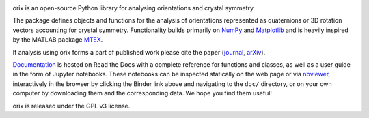 .. raw:: html

    <p>
      <h1>
        <a href="https://orix.readthedocs.io"><img valign="middle" src="https://raw.githubusercontent.com/pyxem/orix/master/doc/_static/img/orix_logo.png" width="50" alt="orix logo"/></a>
        orix
      </h1>
    </p>

|binder|_ |build_status|_ |Coveralls|_ |docs|_ |pypi_version|_  |downloads|_ |black|_ |doi|_

.. |binder| image:: https://mybinder.org/badge_logo.svg
.. _binder: https://mybinder.org/v2/gh/pyxem/orix/HEAD

.. |build_status| image:: https://github.com/pyxem/orix/workflows/build/badge.svg
.. _build_status: https://github.com/pyxem/orix/actions

.. |Coveralls| image:: https://coveralls.io/repos/github/pyxem/orix/badge.svg?branch=master
.. _Coveralls: https://coveralls.io/github/pyxem/orix?branch=master

.. |docs| image:: https://readthedocs.org/projects/orix/badge/?version=latest
.. _docs: https://orix.readthedocs.io/en/latest

.. |pypi_version| image:: http://img.shields.io/pypi/v/orix.svg?style=flat
.. _pypi_version: https://pypi.python.org/pypi/orix

.. |downloads| image:: https://anaconda.org/conda-forge/orix/badges/downloads.svg
.. _downloads: https://anaconda.org/conda-forge/orix

.. |black| image:: https://img.shields.io/badge/code%20style-black-000000.svg
.. _black: https://github.com/psf/black

.. |doi| image:: https://zenodo.org/badge/DOI/10.5281/zenodo.3459662.svg
.. _doi: https://doi.org/10.5281/zenodo.3459662

orix is an open-source Python library for analysing orientations and crystal symmetry.

The package defines objects and functions for the analysis of orientations represented
as quaternions or 3D rotation vectors accounting for crystal symmetry. Functionality
builds primarily on `NumPy <http://www.numpy.org/>`_ and `Matplotlib
<https://matplotlib.org/>`_ and is heavily inspired by the MATLAB package `MTEX
<http://mtex-toolbox.github.io/>`_.

If analysis using orix forms a part of published work please cite the paper (`journal
<https://doi.org/10.1107/S1600576720011103>`_, `arXiv
<https://arxiv.org/abs/2001.02716>`_).

`Documentation <https://orix.readthedocs.io>`_ is hosted on Read the Docs with a
complete reference for functions and classes, as well as a user guide in the form of
Jupyter notebooks. These notebooks can be inspected statically on the web page or via
`nbviewer <https://nbviewer.org/github/pyxem/orix/tree/master/doc>`_,
interactively in the browser by clicking the Binder link above and navigating to the
``doc/`` directory, or on your own computer by downloading them and the corresponding
data. We hope you find them useful!

orix is released under the GPL v3 license.
